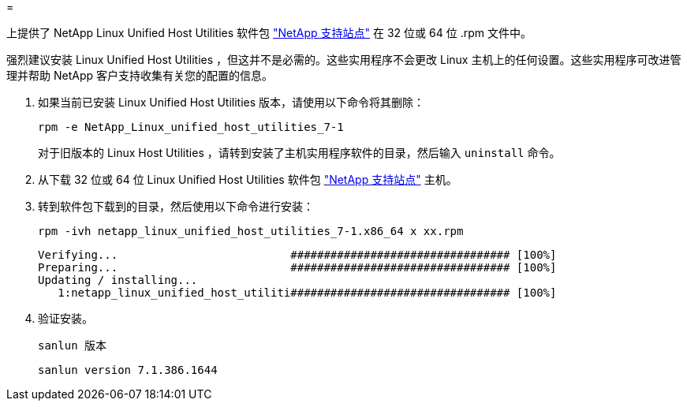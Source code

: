 = 


上提供了 NetApp Linux Unified Host Utilities 软件包 link:https://mysupport.netapp.com/NOW/cgi-bin/software/?product=Host+Utilities+-+SAN&platform=Linux["NetApp 支持站点"^] 在 32 位或 64 位 .rpm 文件中。

强烈建议安装 Linux Unified Host Utilities ，但这并不是必需的。这些实用程序不会更改 Linux 主机上的任何设置。这些实用程序可改进管理并帮助 NetApp 客户支持收集有关您的配置的信息。

. 如果当前已安装 Linux Unified Host Utilities 版本，请使用以下命令将其删除：
+
`rpm -e NetApp_Linux_unified_host_utilities_7-1`

+
对于旧版本的 Linux Host Utilities ，请转到安装了主机实用程序软件的目录，然后输入 `uninstall` 命令。

. 从下载 32 位或 64 位 Linux Unified Host Utilities 软件包 link:https://mysupport.netapp.com/NOW/cgi-bin/software/?product=Host+Utilities+-+SAN&platform=Linux["NetApp 支持站点"^] 主机。
. 转到软件包下载到的目录，然后使用以下命令进行安装：
+
`rpm -ivh netapp_linux_unified_host_utilities_7-1.x86_64 x xx.rpm`

+
[listing]
----
Verifying...                          ################################# [100%]
Preparing...                          ################################# [100%]
Updating / installing...
   1:netapp_linux_unified_host_utiliti################################# [100%]
----
. 验证安装。
+
`sanlun 版本`

+
[listing]
----
sanlun version 7.1.386.1644
----

